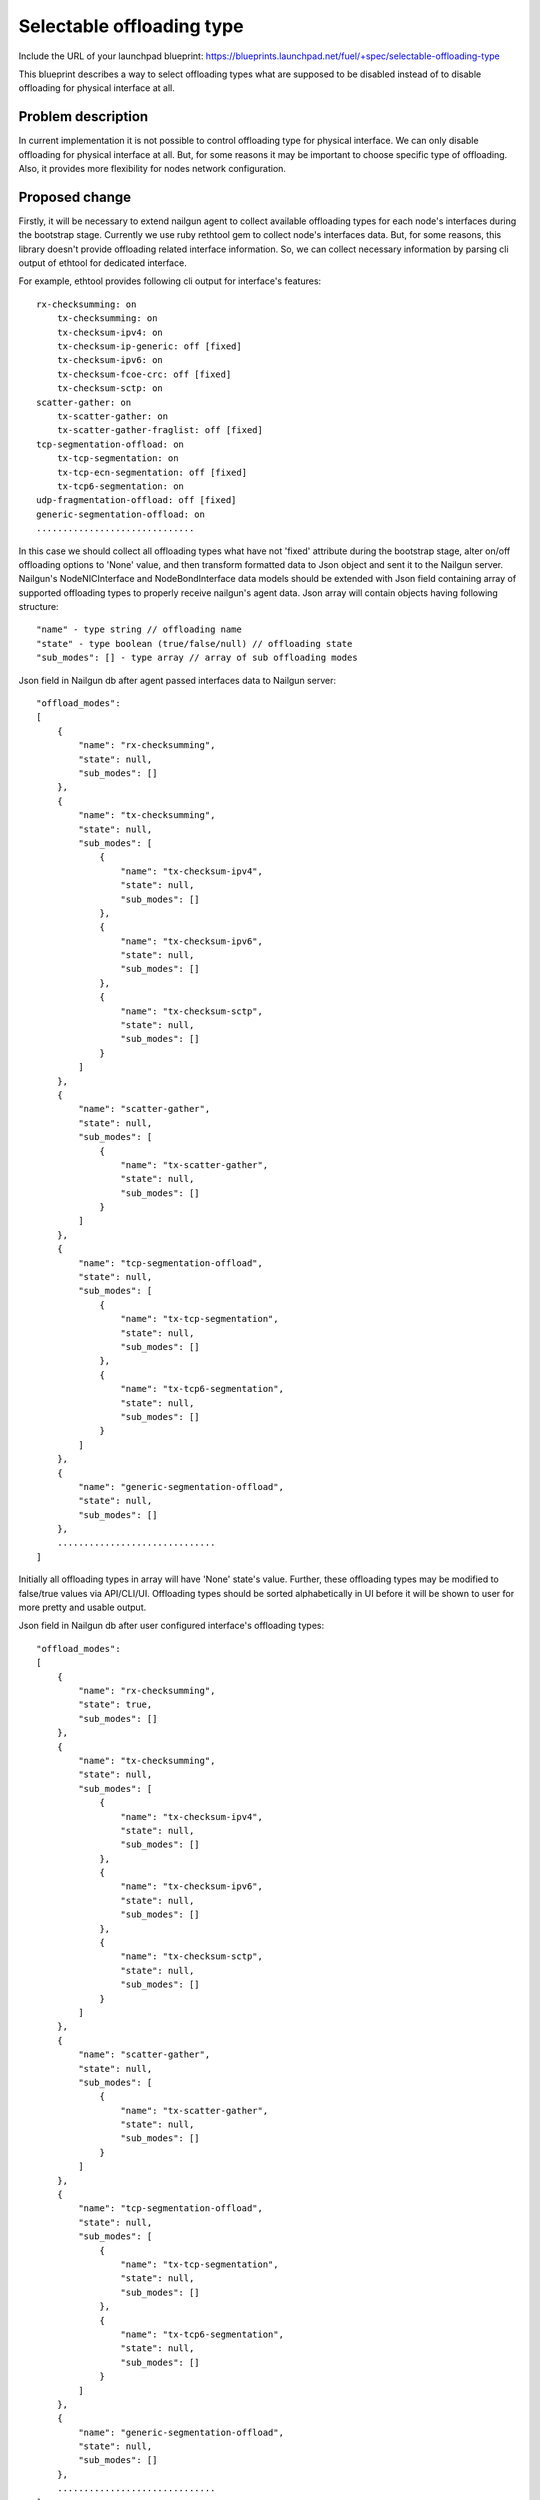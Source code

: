 ..
 This work is licensed under a Creative Commons Attribution 3.0 Unported
 License.

 http://creativecommons.org/licenses/by/3.0/legalcode

==========================
Selectable offloading type
==========================

Include the URL of your launchpad blueprint:
https://blueprints.launchpad.net/fuel/+spec/selectable-offloading-type

This blueprint describes a way to select offloading types what are
supposed to be disabled instead of to disable offloading for
physical interface at all.

Problem description
===================

In current implementation it is not possible to control offloading
type for physical interface. We can only disable offloading for
physical interface at all. But, for some reasons it may be important
to choose specific type of offloading. Also, it provides more
flexibility for nodes network configuration.

Proposed change
===============

Firstly, it will be necessary to extend nailgun agent to collect
available offloading types for each node's interfaces during
the bootstrap stage. Currently we use ruby rethtool gem to
collect node's interfaces data. But, for some reasons, this library
doesn't provide offloading related interface information. So,
we can collect necessary information by parsing cli output of
ethtool for dedicated interface.

For example, ethtool provides following cli output for interface's
features::

    rx-checksumming: on
        tx-checksumming: on
        tx-checksum-ipv4: on
        tx-checksum-ip-generic: off [fixed]
        tx-checksum-ipv6: on
        tx-checksum-fcoe-crc: off [fixed]
        tx-checksum-sctp: on
    scatter-gather: on
        tx-scatter-gather: on
        tx-scatter-gather-fraglist: off [fixed]
    tcp-segmentation-offload: on
        tx-tcp-segmentation: on
        tx-tcp-ecn-segmentation: off [fixed]
        tx-tcp6-segmentation: on
    udp-fragmentation-offload: off [fixed]
    generic-segmentation-offload: on
    ..............................

In this case we should collect all offloading types what have not
'fixed' attribute during the bootstrap stage, alter on/off offloading
options to 'None' value, and then transform formatted data to Json object
and sent it to the Nailgun server.
Nailgun's NodeNICInterface and NodeBondInterface data models should be
extended with Json field containing array of supported offloading types
to properly receive nailgun's agent data. Json array will contain objects
having following structure::

  "name" - type string // offloading name
  "state" - type boolean (true/false/null) // offloading state
  "sub_modes": [] - type array // array of sub offloading modes

Json field in Nailgun db after agent passed interfaces data to Nailgun server::

  "offload_modes":
  [
      {
          "name": "rx-checksumming",
          "state": null,
          "sub_modes": []
      },
      {
          "name": "tx-checksumming",
          "state": null,
          "sub_modes": [
              {
                  "name": "tx-checksum-ipv4",
                  "state": null,
                  "sub_modes": []
              },
              {
                  "name": "tx-checksum-ipv6",
                  "state": null,
                  "sub_modes": []
              },
              {
                  "name": "tx-checksum-sctp",
                  "state": null,
                  "sub_modes": []
              }
          ]
      },
      {
          "name": "scatter-gather",
          "state": null,
          "sub_modes": [
              {
                  "name": "tx-scatter-gather",
                  "state": null,
                  "sub_modes": []
              }
          ]
      },
      {
          "name": "tcp-segmentation-offload",
          "state": null,
          "sub_modes": [
              {
                  "name": "tx-tcp-segmentation",
                  "state": null,
                  "sub_modes": []
              },
              {
                  "name": "tx-tcp6-segmentation",
                  "state": null,
                  "sub_modes": []
              }
          ]
      },
      {
          "name": "generic-segmentation-offload",
          "state": null,
          "sub_modes": []
      },
      ..............................
  ]

Initially all offloading types in array will have 'None' state's value.
Further, these offloading types may be modified to false/true values via
API/CLI/UI. Offloading types should be sorted alphabetically in UI before
it will be shown to user for more pretty and usable output.

Json field in Nailgun db after user configured interface's offloading types::

  "offload_modes":
  [
      {
          "name": "rx-checksumming",
          "state": true,
          "sub_modes": []
      },
      {
          "name": "tx-checksumming",
          "state": null,
          "sub_modes": [
              {
                  "name": "tx-checksum-ipv4",
                  "state": null,
                  "sub_modes": []
              },
              {
                  "name": "tx-checksum-ipv6",
                  "state": null,
                  "sub_modes": []
              },
              {
                  "name": "tx-checksum-sctp",
                  "state": null,
                  "sub_modes": []
              }
          ]
      },
      {
          "name": "scatter-gather",
          "state": null,
          "sub_modes": [
              {
                  "name": "tx-scatter-gather",
                  "state": null,
                  "sub_modes": []
              }
          ]
      },
      {
          "name": "tcp-segmentation-offload",
          "state": null,
          "sub_modes": [
              {
                  "name": "tx-tcp-segmentation",
                  "state": null,
                  "sub_modes": []
              },
              {
                  "name": "tx-tcp6-segmentation",
                  "state": null,
                  "sub_modes": []
              }
          ]
      },
      {
          "name": "generic-segmentation-offload",
          "state": null,
          "sub_modes": []
      },
      ..............................
  ]

Here we have 'true' value for enabled offloading modes, 'false' for disabled
modes, and, 'null' for untouched modes (information about this modes will not
be passed to serialized deployment info).
As if we have hierarchical structure additional dependencies will be present::

  * when we disable offloading mode all its sub modes should be disabled
  * offloading mode should be disabled if all its sub modes are disabled

These dependencies should be supported via CLI/API/UI.
Extra 3-state checkbox for each incoming offloading type should be added to
node's interfaces UI tab to configure offloading types for physical
interfaces/bonds.
Checkbox state will be based on offloading mode's state from "offload_modes"
field::

  * true - value for enabled offloading modes
  * false - value for disabled offloading modes
  * null - value for default offloading modes

It may be hidden by default, and will be invoke in case if
user touch specific button.
Fix frontend to calculate available modes for bond interfaces
properly. UI should calculate intersection (or union) of offloading
types available when setup is being performed for a set of nodes
(every of which could have different offloading types supported for
the NICs with same names).
Currently, selectable offloading types are already supported by
puppet manifests. It will be enough to generate proper Hash field
via Nailgun and deliver it to the puppet manifests as it is.

Also, I want to add several examples regarding to changes in
node's yaml file and how to nailgun should serialise data to make
it handled properly via puppet.
We have two types of interfaces from the API/CLI/UI side of view:
physical interfaces and bond interfaces ( if we are not going to hack
transformations section using CLI ). The offloading types tuning is
similar for physical and bond interfaces in the fact that we have the
identical ethtool injection format for both cases.

For example::

  ethtool:
    offload:
        rx-checksumming:              true (or false)
        tx-checksumming:              true (or false)
        tcp-segmentation-offload:     true (or false)
        udp-fragmentation-offload:    true (or false)
        generic-segmentation-offload: true (or false)
        ....

In case if we are going to change offloading configuration for
physical interface we should add corresponding offload option
as the additional property of the interface object:

For example::
  ['network_scheme']['interfaces']['#interface_name'][ethtool]

In case if we are going to change offloading configuration for
bond interface we should add corresponding offload option
as the additional property of the bond interface object:

For example::
  ['network_scheme']['transformations'][#action_id]\
    ['#interface_properties'][ethtool]

It means that you should find needful #action_id using bond name
if you want to change it's offloading configuration. This change
will be applied for all bonded physical interfaces.

Alternatives
------------

None

Data model impact
-----------------

Nailgun's NodeNICInterface and NodeBondInterface data models should
be extended with Json field containing array of supported offloading
types. This field will be empty initially, and it's supposed to be filled
using nailgun agent data during the bootstrap stage for physical interfaces.
In case of bond interface this property will be filled during the environment
configuration process.

REST API impact
---------------

NodeValidator should be extended to handle incorrect node's offloading
types data.

Upgrade impact
--------------

None

Security impact
---------------

None

Notifications impact
--------------------

None

Other end user impact
---------------------

User will be able to select physical interfaces offloading type via UI and CLI.

Performance Impact
------------------

Network performance may be increased due to more flexible offloading
types configuration.

Plugin impact
-------------

None

Other deployer impact
---------------------

None

Developer impact
----------------

Nailgun's NodeNICInterface data model will be extended with
new Json field.

Infrastructure impact
---------------------

None

Implementation
==============

Assignee(s)
-----------

Primary assignee:
  Valyavskiy Viacheslav <slava-val-al>

Work Items
----------

* Extend nailgun agent to collect available offloading
  types for each node's interface during the bootstrap
  stage
* Extend Nailgun's NodeNICInterface data model to add
  one more Json field containing array of supported offloading
  types
* Add 3-state checkbox for each incoming offloading type
  should be added to node's interfaces UI tab to
  configure offloading types for physical interfaces/bonds
* Fix frontend to calculate available modes for bond
  interfaces properly

Dependencies
============

None

Testing
=======

Devops tool should be extended to deploy environment with custom
offloading type values for the virtual interfaces.

Documentation Impact
====================

Ability to control physical interface's offloading type should be
documented in Fuel Deployment Guide.

References
==========

None
